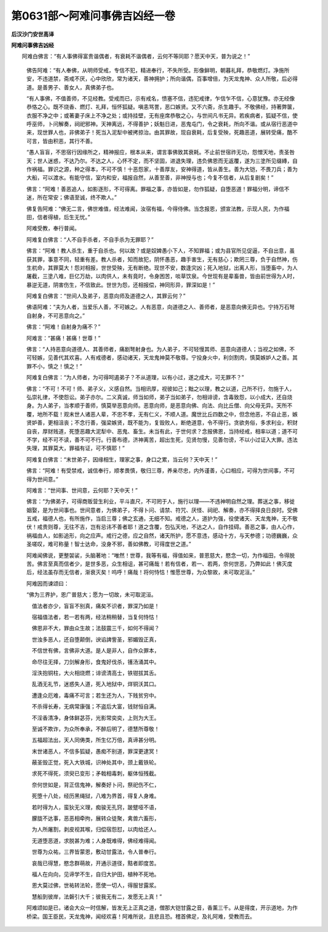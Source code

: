 第0631部～阿难问事佛吉凶经一卷
==================================

**后汉沙门安世高译**

**阿难问事佛吉凶经**


　　阿难白佛言：“有人事佛得富贵谐偶者，有衰耗不谐偶者，云何不等同耶？愿天中天，普为说之！”

                      　　佛告阿难：“有人奉佛，从明师受戒，专信不犯，精进奉行，不失所受。形像鲜明，朝暮礼拜，恭敬燃灯。净施所安，不违道禁，斋戒不厌，心中欣欣，常为诸天，善神拥护；所向谐偶，百事增倍，为天龙鬼神、众人所敬，后必得道。是善男子、善女人，真佛弟子也。

                      　　“有人事佛，不值善师，不见经教。受戒而已，示有戒名，愦塞不信，违犯戒律，乍信乍不信，心意犹豫。亦无经像恭恪之心。既不烧香、燃灯、礼拜，恒怀狐疑。嗔恚骂詈，恶口嫉贤。又不六斋，杀生趣手。不敬佛经，持著弊箧，衣服不净之中；或著妻子床上不净之处；或持挂壁，无有座席恭敬之心，与世间凡书无异。若疾病者，狐疑不信，使呼巫师，卜问解奏，祠祀邪神。天神离远，不得善护；妖魁日进，恶鬼屯门，令之衰耗，所向不谐。或从宿行恶道中来，现世罪人也，非佛弟子！死当入泥犁中被拷掠治。由其罪故，现自衰耗，后复受殃，死趣恶道，展转受痛，酷不可言，皆由积恶，其行不善。

                      　　“愚人盲盲，不思宿行因缘所之，精神报应，根本从来，谓言事佛致其衰耗。不止前世宿祚无功，怨憎天地，责圣咎天；世人迷惑，不达乃尔。不达之人，心怀不定，而不坚固，进退失理，违负佛恩而无返覆，遂为三塗所见缀縳，自作祸福。罪识之源，种之得本，不可不慎！十恶怨家，十善厚友，安神得道，皆从善生。善为大铠，不畏刀兵；善为大船，可以渡水。有能守信，室内和安，福报自然，从善至善，非神授与也；今复不信者，从后复剧矣！”

                      　　佛言：“阿难！善恶追人，如影逐形，不可得离。罪福之事，亦皆如是，勿作狐疑，自堕恶道！罪福分明，谛信不迷，所在常安；佛语至诚，终不欺人。”

                      　　佛复告阿难：“佛无二言，佛世难值，经法难闻，汝宿有福，今得侍佛。当念报恩，颁宣法教，示现人民，为作福田，信者得植，后生无忧。”

                      　　阿难受教，奉行普闻。

                      　　阿难复白佛言：“人不自手杀者，不自手杀为无罪耶？”

                      　　佛言：“阿难！教人杀生，重于自杀也。何以故？或是奴婢愚小下人，不知罪福；或为县官所见促逼，不自出意，虽获其罪，事意不同，轻重有差。教人杀者，知而故犯，阴怀愚恶，趣手害生，无有慈心；欺罔三尊，负于自然神，伤生杌命，其罪莫大！怨对相报，世世受殃，无有断绝。现世不安，数逢灾凶；死入地狱，出离人形，当堕畜中，为人屠截，三塗八难，巨亿万劫，以肉供人，未有竟时，令身困苦，啖草饮泉。今世现有是辈畜兽，皆由前世得为人时，暴逆无道，阴害伤生，不信致此。世世为怨，还相报偿，神同形异，罪深如是！”

                      　　阿难复白佛言：“世间人及弟子，恶意向师及道德之人，其罪云何？”

                      　　佛语阿难：“夫为人者，当爱乐人善，不可嫉之。人有恶意，向道德之人、善师者，是恶意向佛无异也。宁持万石弩自射身，不可恶意向之。”

                      　　佛言：“阿难！自射身为痛不？”

                      　　阿难言：“甚痛！甚痛！世尊！”

                      　　佛言：“人持恶意向道德人、其善师者，痛剧弩射身也。为人弟子，不可轻慢其师、恶意向道德人；当视之如佛，不可轻嫉，见善代其欢喜。人有戒德者，感动诸天，天龙鬼神莫不敬尊。宁投身火中，利剑割肉，慎莫嫉妒人之善。其罪不小，慎之！慎之！”

                      　　阿难复白佛言：“为人师者，为可得呵遏弟子？不从道理，以有小过，遂之成大，可无罪不？”

                      　　佛言：“不可！不可！师、弟子义，义感自然。当相讯厚，视彼如己；黜之以理，教之以道，己所不行，勿施于人，弘崇礼律，不使怨讼。弟子亦尔。二义真诚，师当如师，弟子当如弟子，勿相诽谤，含毒致怨，以小成大，还自烧身。为人弟子，当孝顺于善师，慎莫举恶意向师。恶意向师，是恶意向佛、向法、向比丘僧、向父母无异。天所不覆，地所不载！观末世人诸恶人辈，不忠不孝，无有仁义，不顺人道。魔世比丘四数之中，但念他恶，不自止恶，嫉贤妒善，更相沮丧；不念行善，强梁嫉贤，既不能为，复毁败人，断绝道意，令不得行。贪欲务俗，多求利业，积财自丧，厚财贱道，死堕恶趣大泥犁中、恶鬼、畜生。未当有此，于世何求？念报佛恩，当持经戒，相率以道；道不可不学，经不可不读，善不可不行。行善布德，济神离苦，超出生死，见贤勿慢，见善勿谤，不以小过证入大罪。违法失理，其罪莫大，罪福有证，可不慎耶！”

                      　　阿难复白佛言：“末世弟子，因缘相生，理家之事，身口之累，当云何？天中天！”

                      　　佛言：“阿难！有受禁戒，诚信奉行，顺孝畏慎，敬归三尊，养亲尽忠，内外谨善，心口相应，可得为世间事，不可得为世间意。”

                      　　阿难言：“世间事、世间意，云何耶？天中天！”

                      　　佛言：“为佛弟子，可得商贩营生利业，平斗直尺，不可罔于人，施行以理——不违神明自然之理。葬送之事，移徙姻娶，是为世间事也。世间意者，为佛弟子，不得卜问、请禁、符咒、厌怪、祠祀、解奏，亦不得择良日良时。受佛五戒，福德人也，有所施作，当启三尊；佛之玄通，无细不知。戒德之人，道护为强，役使诸天、天龙鬼神，无不敬伏！戒贵则尊，无往不吉，岂有忌讳不善者耶！道之含覆，包弘天地，不达之人，自作挂碍。善恶之事，由人心作，祸福由人，如影追形，向之应声。戒行之德，应之自然，诸天所护，愿不意违，感动十方，与天参德；功德巍巍，众圣嗟叹，难可称量！智士达命，没身不邪，善如佛教，可得度世之道。”

                      　　阿难闻佛说，更整袈裟，头脑著地：“唯然！世尊，我等有福，得值如来，普恩慈大，愍念一切，为作福田，令得脱苦。佛言至真而信者少，是世多恶，众生相诅，甚可痛哉！若有信者，若一、若两，奈何世恶，乃弊如此！佛灭度后，经法虽存而无信者，渐衰灭矣！呜呼！痛哉！将何恃怙！惟愿世尊，为众黎故，未可取泥洹。”

                      　　阿难因而谏颂曰：

                      

                      　　“佛为三界护，恩广普慈大；愿为一切故，未可取泥洹。

                      　　　值法者亦少，盲盲不别真，痛矣不识者，罪深乃如是！

                      　　　宿福值法者，若一若有两，经法稍稍替，当复何恃怙！

                      　　　佛恩非不大，罪由众生故；法鼓震三千，如何不得闻？

                      　　　世浊多恶人，还自堕颠倒，谀谄諀訾圣，邪媚毁正真，

                      　　　不信世有佛，言佛非大道。是人是非人，自作众罪本，

                      　　　命尽往无择，刀剑解身形，食鬼好伐杀，镬汤涌其中。

                      　　　淫泆抱铜柱，大火相烧燃；诽谤清高士，铁钳拔其舌。

                      　　　乱酒无礼节，迷惑失人道，死入地狱中，烊铜沃其口。

                      　　　遭逢众厄难，毒痛不可言；若生还为人，下贱贫穷中。

                      　　　不杀得长寿，无病常康强；不盗后大富，钱财恒自满。

                      　　　不淫香清净，身体鲜苾芬，光影常奕奕，上则为大王。

                      　　　至诚不欺诈，为众所奉承，不醉后明了，德慧所尊敬！

                      　　　五福超法出，天人同俦类，所生亿万倍，真谛甚分明。

                      　　　末世诸恶人，不信多狐疑，愚痴不别道，罪深更逮冥！

                      　　　蔽圣毁正觉，死入大铁城，识神处其中，颈上戴铁轮。

                      　　　求死不得死，须臾已变形；矛戟相毒刺，躯体恒残截。

                      　　　奈何世如是，背正信鬼神，解奏好卜问，祭祀伤不仁，

                      　　　死堕十八处，经历黑绳狱，八难为界首，得复人身难。

                      　　　若时得为人，蛮狄无义理，痴骏无孔窍，跛躄哑不语，

                      　　　朦胧不达事，恶恶相牵拘，展转众徒聚，禽兽六畜形，

                      　　　为人所屠割，剥皮视其喉，归偿宿怨怼，以肉给还人。

                      　　　无道堕恶道，求脱甚为难；人身既难得，佛经难得闻。

                      　　　世尊为众祐，三界皆蒙恩，敷动甘露法，令人普奉行。

                      　　　哀哉已得慧，愍念群萌故，开通示道径，黠者即度苦。

                      　　　福人在向向，见谛学不生，自归大护田，植种不死地。

                      　　　恩大莫过佛，世祐转法轮，愿使一切人，得服甘露浆。

                      　　　慧船到彼岸，法磐引大千；彼我无有二，发愿无上真！”

                      

                      　　阿难颂如是已，诸会大众一时信解，皆发无上正真之道，僧那大铠甘露之音，香薰三千。从是得度，开示道地，为作桥梁。国王臣民，天龙鬼神，闻经欢喜！阿难所说，且悲且恐。稽首佛足，及礼阿难，受教而去。

      

